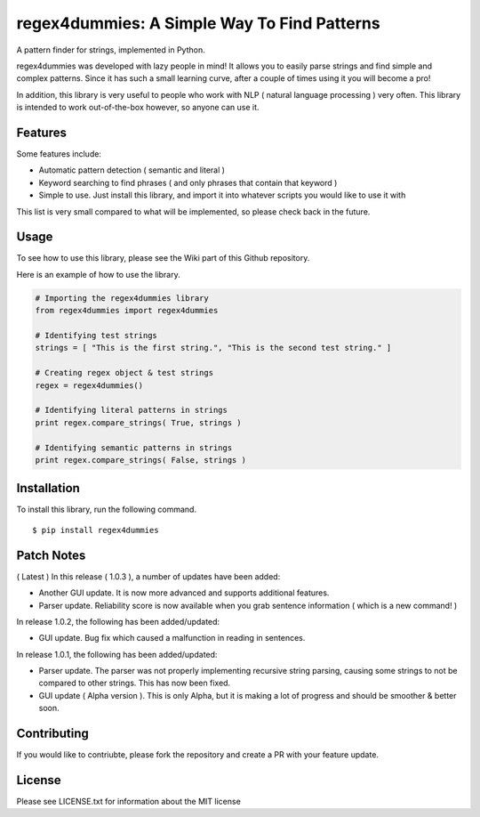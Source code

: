 regex4dummies: A Simple Way To Find Patterns
============================================

A pattern finder for strings, implemented in Python.

regex4dummies was developed with lazy people in mind! It allows you to easily parse strings and find simple and complex patterns. Since it has such a small learning curve, after a couple of times using it you will become a pro!

In addition, this library is very useful to people who work with NLP ( natural language processing ) very often. This library is intended to work out-of-the-box however, so anyone can use it.

Features
----------

Some features include:

- Automatic pattern detection ( semantic and literal )
- Keyword searching to find phrases ( and only phrases that contain that keyword )
- Simple to use. Just install this library, and import it into whatever scripts you would like to use it with

This list is very small compared to what will be implemented, so please check back in the future.


Usage
-------

To see how to use this library, please see the Wiki part of this Github repository.

Here is an example of how to use the library.

.. code-block:: Python

  # Importing the regex4dummies library
  from regex4dummies import regex4dummies

  # Identifying test strings
  strings = [ "This is the first string.", "This is the second test string." ]

  # Creating regex object & test strings
  regex = regex4dummies()

  # Identifying literal patterns in strings
  print regex.compare_strings( True, strings )

  # Identifying semantic patterns in strings
  print regex.compare_strings( False, strings )


Installation
------------

To install this library, run the following command.

::

  $ pip install regex4dummies


Patch Notes
-------------

( Latest ) In this release ( 1.0.3 ), a number of updates have been added:

- Another GUI update. It is now more advanced and supports additional features.
- Parser update. Reliability score is now available when you grab sentence information ( which is a new command! )

In release 1.0.2, the following has been added/updated:

- GUI update. Bug fix which caused a malfunction in reading in sentences.

In release 1.0.1, the following has been added/updated:

- Parser update. The parser was not properly implementing recursive string parsing, causing some strings to not be compared to other strings. This has now been fixed.
- GUI update ( Alpha version ). This is only Alpha, but it is making a lot of progress and should be smoother & better soon.


Contributing
--------------

If you would like to contriubte, please fork the repository and create a PR with your feature update.


License
---------

Please see LICENSE.txt for information about the MIT license


